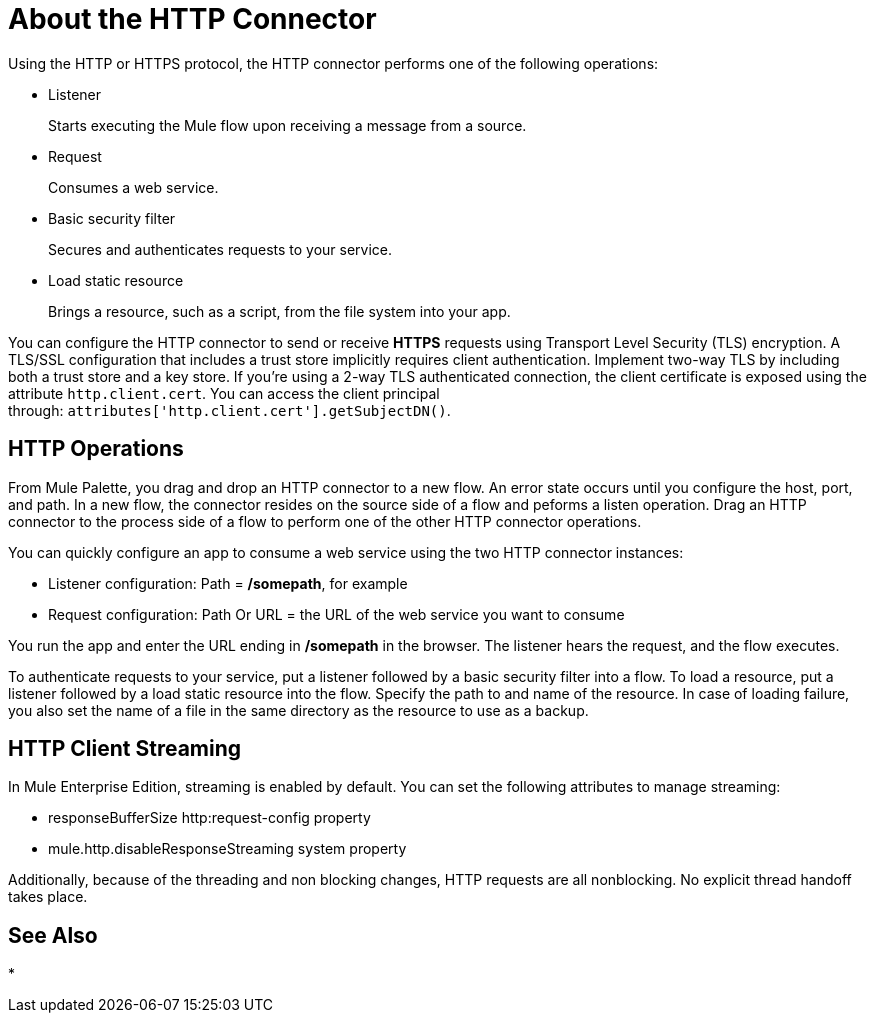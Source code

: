 = About the HTTP Connector
:keywords: anypoint studio, esb, connectors, http, https, http headers, query parameters, rest, raml

Using the HTTP or HTTPS protocol, the HTTP connector performs one of the following operations:

* Listener
+
Starts executing the Mule flow upon receiving a message from a source.
+
* Request
+
Consumes a web service.
+
* Basic security filter
+
Secures and authenticates requests to your service.
+
* Load static resource
+
Brings a resource, such as a script, from the file system into your app.

You can configure the HTTP connector to send or receive *HTTPS* requests using Transport Level Security (TLS) encryption. A TLS/SSL configuration that includes a trust store implicitly requires client authentication. Implement two-way TLS by including both a trust store and a key store. If you're using a 2-way TLS authenticated connection, the client certificate is exposed using the attribute `http.client.cert`. You can access the client principal through: `attributes['http.client.cert'].getSubjectDN()`.

// Check ^ kris 7/9/2017

== HTTP Operations

From Mule Palette, you drag and drop an HTTP connector to a new flow. An error state occurs until you configure the host, port, and path. In a new flow, the connector resides on the source side of a flow and peforms a listen operation. Drag an HTTP connector to the process side of a flow to perform one of the other HTTP connector operations.

You can quickly configure an app to consume a web service using the two HTTP connector instances:

* Listener configuration: Path = */somepath*, for example
* Request configuration: Path Or URL = the URL of the web service you want to consume

You run the app and enter the URL ending in */somepath* in the browser. The listener hears the request, and the flow executes.

To authenticate requests to your service, put a listener followed by a basic security filter into a flow. To load a resource, put a listener followed by a load static resource into the flow. Specify the path to and name of the resource.  In case of loading failure, you also set the name of a file in the same directory as the resource to use as a backup. 

== HTTP Client Streaming

In Mule Enterprise Edition, streaming is enabled by default. You can set the following attributes to manage streaming:

* responseBufferSize http:request-config property
* mule.http.disableResponseStreaming system property

Additionally, because of the threading and non blocking changes, HTTP requests are all nonblocking. No explicit thread handoff takes place.

== See Also

* 
